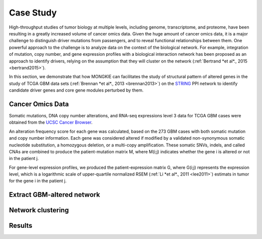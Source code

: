 **********
Case Study
**********

High-throughput studies of tumor biology at multiple levels, including genome, transcriptome, and proteome, have been resulting in a greatly increased volume of cancer omics data. Given the huge amount of cancer omics data, it is a major challenge to distinguish driver mutations from passengers, and to reveal functional relationships between them. One powerful approach to the challenge is to analyze data on the context of the biological network. For example, integration of mutation, copy number, and gene expression profiles with a biological interaction network has been proposed as an approach to identify drivers, relying on the assumption that they will cluster on the network (:ref:`Bertrand *et al*., 2015 <bertrand2015>`).

In this section, we demonstrate that how MONGKIE can facilitates the study of structural pattern of altered genes in the study of TCGA GBM data sets (:ref:`Brennan *et al*., 2013 <brennan2013>`) on the `STRING <http://string-db.org/>`_ PPI network to identify candidate driver genes and core gene modules perturbed by them.

Cancer Omics Data
=================

Somatic mutations, DNA copy number alterations, and RNA-seq expressions level 3 data for TCGA GBM cases were obtained from the `UCSC Cancer Browser <https://genome-cancer.ucsc.edu/proj/site/hgHeatmap/#?bookmark=ce15f29a905207cbf3d0dbcdf9d35c18>`_.

An alteration frequency score for each gene was calculated, based on the 273 GBM cases with both somatic mutation and copy number information. Each gene was considered altered if modified by a validated non-synonymous somatic nucleotide substitution, a homozygous deletion, or a multi-copy amplification. These somatic SNVs, indels, and called CNAs are combined to produce the patient-mutation matrix M, where M(i;j) indicates whether the gene i is altered or not in the patient j.

For gene-level expression profiles, we produced the patient-expression matrix G, where G(i;j) represents the expression level, which is a logarithmic scale of upper-quartile normalized RSEM (:ref:`Li *et al*., 2011 <lee2011>`) estimats in tumor for the gene i in the patient j.

Extract GBM-altered network
===========================

Network clustering
==================

Results
=======



